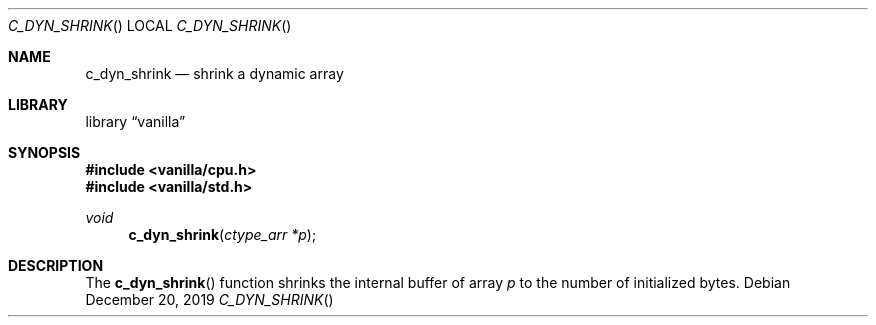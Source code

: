 .Dd $Mdocdate: December 20 2019 $
.Dt C_DYN_SHRINK
.Os
.Sh NAME
.Nm c_dyn_shrink
.Nd shrink a dynamic array
.Sh LIBRARY
.Lb vanilla
.Sh SYNOPSIS
.In vanilla/cpu.h
.In vanilla/std.h
.Ft void
.Fn c_dyn_shrink "ctype_arr *p"
.Sh DESCRIPTION
The
.Fn c_dyn_shrink
function shrinks the internal buffer of array
.Fa p
to the number of initialized bytes.
